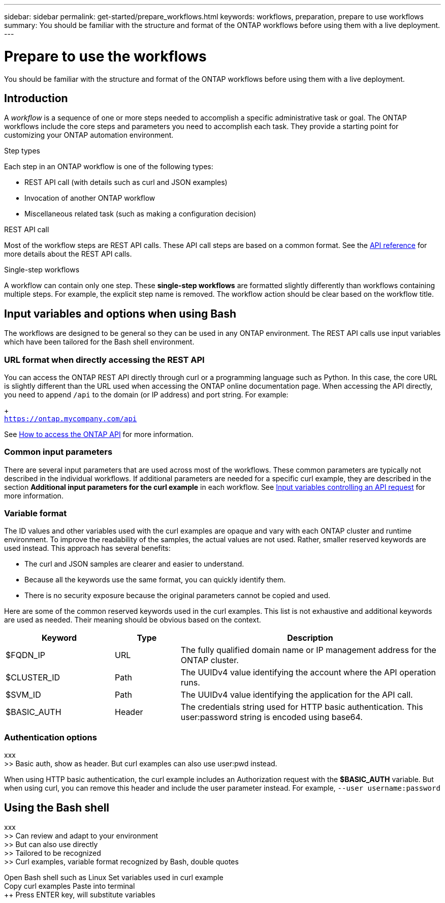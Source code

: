 ---
sidebar: sidebar
permalink: get-started/prepare_workflows.html
keywords: workflows, preparation, prepare to use workflows
summary: You should be familiar with the structure and format of the ONTAP workflows before using them with a live deployment.
---

= Prepare to use the workflows
:hardbreaks:
:nofooter:
:icons: font
:linkattrs:
:imagesdir: ./media/

[.lead]
You should be familiar with the structure and format of the ONTAP workflows before using them with a live deployment.

== Introduction

A _workflow_ is a sequence of one or more steps needed to accomplish a specific administrative task or goal. The ONTAP workflows include the core steps and parameters you need to accomplish each task. They provide a starting point for customizing your ONTAP automation environment.

.Step types

Each step in an ONTAP workflow is one of the following types:

* REST API call (with details such as curl and JSON examples)
* Invocation of another ONTAP workflow
* Miscellaneous related task (such as making a configuration decision)

.REST API call

Most of the workflow steps are REST API calls. These API call steps are based on a common format. See the link:../reference/api_reference.html[API reference] for more details about the REST API calls.

.Single-step workflows

A workflow can contain only one step. These *single-step workflows* are formatted slightly differently than workflows containing multiple steps. For example, the explicit step name is removed. The workflow action should be clear based on the workflow title.

== Input variables and options when using Bash

The workflows are designed to be general so they can be used in any ONTAP environment. The REST API calls use input variables which have been tailored for the Bash shell environment.

=== URL format when directly accessing the REST API

You can access the ONTAP REST API directly through curl or a programming language such as Python. In this case, the core URL is slightly different than the URL used when accessing the ONTAP online documentation page. When accessing the API directly, you need to append `/api` to the domain (or IP address) and port string. For example:
+
`https://ontap.mycompany.com/api`

See link:../rest/access_rest_api.html[How to access the ONTAP API] for more information.

=== Common input parameters

There are several input parameters that are used across most of the workflows. These common parameters are typically not described in the individual workflows. If additional parameters are needed for a specific curl example, they are described in the section *Additional input parameters for the curl example* in each workflow. See link:../rest/input_variables.html[Input variables controlling an API request] for more information.

=== Variable format

The ID values and other variables used with the curl examples are opaque and vary with each ONTAP cluster and runtime environment. To improve the readability of the samples, the actual values are not used. Rather, smaller reserved keywords are used instead. This approach has several benefits:

* The curl and JSON samples are clearer and easier to understand.
* Because all the keywords use the same format, you can quickly identify them.
* There is no security exposure because the original parameters cannot be copied and used.

Here are some of the common reserved keywords used in the curl examples. This list is not exhaustive and additional keywords are used as needed. Their meaning should be obvious based on the context.

[cols="25,15,60"*,options="header"]
|===
|Keyword
|Type
|Description
|$FQDN_IP
|URL
|The fully qualified domain name or IP management address for the ONTAP cluster.
|$CLUSTER_ID
|Path
|The UUIDv4 value identifying the account where the API operation runs.
|$SVM_ID
|Path
|The UUIDv4 value identifying the application for the API call.
|$BASIC_AUTH
|Header
|The credentials string used for HTTP basic authentication. This user:password string is encoded using base64.
|===

=== Authentication options

xxx
>> Basic auth, show as header. But curl examples can also use user:pwd instead.

When using HTTP basic authentication, the curl example includes an Authorization request with the *$BASIC_AUTH* variable. But when using curl, you can remove this header and include the user parameter instead. For example, `--user username:password`

== Using the Bash shell

xxx
>> Can review and adapt to your environment
>> But can also use directly
>> Tailored to be recognized
>> Curl examples, variable format recognized by Bash, double quotes

++ Open Bash shell such as Linux
++ Set variables used in curl example
++ Copy curl examples
++ Paste into terminal
++ Press ENTER key, will substitute variables

